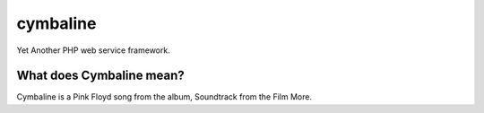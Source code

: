 cymbaline
=========

Yet Another PHP web service framework.


What does Cymbaline mean?
-------------------------
Cymbaline is a Pink Floyd song from the album, Soundtrack from the Film More.
